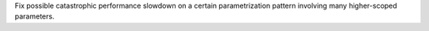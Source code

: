 Fix possible catastrophic performance slowdown on a certain parametrization pattern involving many higher-scoped parameters.

